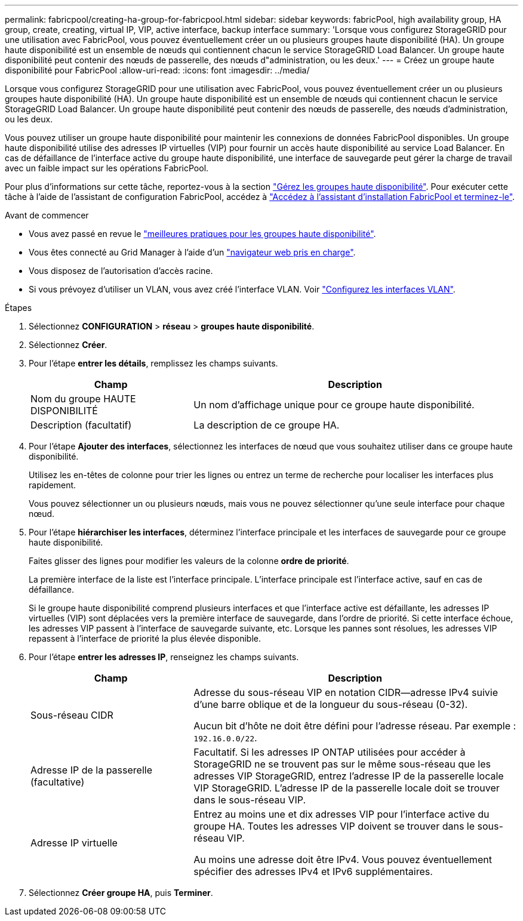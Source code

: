 ---
permalink: fabricpool/creating-ha-group-for-fabricpool.html 
sidebar: sidebar 
keywords: fabricPool, high availability group, HA group, create, creating, virtual IP, VIP, active interface, backup interface 
summary: 'Lorsque vous configurez StorageGRID pour une utilisation avec FabricPool, vous pouvez éventuellement créer un ou plusieurs groupes haute disponibilité (HA). Un groupe haute disponibilité est un ensemble de nœuds qui contiennent chacun le service StorageGRID Load Balancer. Un groupe haute disponibilité peut contenir des nœuds de passerelle, des nœuds d"administration, ou les deux.' 
---
= Créez un groupe haute disponibilité pour FabricPool
:allow-uri-read: 
:icons: font
:imagesdir: ../media/


[role="lead"]
Lorsque vous configurez StorageGRID pour une utilisation avec FabricPool, vous pouvez éventuellement créer un ou plusieurs groupes haute disponibilité (HA). Un groupe haute disponibilité est un ensemble de nœuds qui contiennent chacun le service StorageGRID Load Balancer. Un groupe haute disponibilité peut contenir des nœuds de passerelle, des nœuds d'administration, ou les deux.

Vous pouvez utiliser un groupe haute disponibilité pour maintenir les connexions de données FabricPool disponibles. Un groupe haute disponibilité utilise des adresses IP virtuelles (VIP) pour fournir un accès haute disponibilité au service Load Balancer. En cas de défaillance de l'interface active du groupe haute disponibilité, une interface de sauvegarde peut gérer la charge de travail avec un faible impact sur les opérations FabricPool.

Pour plus d'informations sur cette tâche, reportez-vous à la section link:../admin/managing-high-availability-groups.html["Gérez les groupes haute disponibilité"]. Pour exécuter cette tâche à l'aide de l'assistant de configuration FabricPool, accédez à link:use-fabricpool-setup-wizard-steps.html["Accédez à l'assistant d'installation FabricPool et terminez-le"].

.Avant de commencer
* Vous avez passé en revue le link:best-practices-for-high-availability-groups.html["meilleures pratiques pour les groupes haute disponibilité"].
* Vous êtes connecté au Grid Manager à l'aide d'un link:../admin/web-browser-requirements.html["navigateur web pris en charge"].
* Vous disposez de l'autorisation d'accès racine.
* Si vous prévoyez d'utiliser un VLAN, vous avez créé l'interface VLAN. Voir link:../admin/configure-vlan-interfaces.html["Configurez les interfaces VLAN"].


.Étapes
. Sélectionnez *CONFIGURATION* > *réseau* > *groupes haute disponibilité*.
. Sélectionnez *Créer*.
. Pour l'étape *entrer les détails*, remplissez les champs suivants.
+
[cols="1a,2a"]
|===
| Champ | Description 


 a| 
Nom du groupe HAUTE DISPONIBILITÉ
 a| 
Un nom d'affichage unique pour ce groupe haute disponibilité.



 a| 
Description (facultatif)
 a| 
La description de ce groupe HA.

|===
. Pour l'étape *Ajouter des interfaces*, sélectionnez les interfaces de nœud que vous souhaitez utiliser dans ce groupe haute disponibilité.
+
Utilisez les en-têtes de colonne pour trier les lignes ou entrez un terme de recherche pour localiser les interfaces plus rapidement.

+
Vous pouvez sélectionner un ou plusieurs nœuds, mais vous ne pouvez sélectionner qu'une seule interface pour chaque nœud.

. Pour l'étape *hiérarchiser les interfaces*, déterminez l'interface principale et les interfaces de sauvegarde pour ce groupe haute disponibilité.
+
Faites glisser des lignes pour modifier les valeurs de la colonne *ordre de priorité*.

+
La première interface de la liste est l'interface principale. L'interface principale est l'interface active, sauf en cas de défaillance.

+
Si le groupe haute disponibilité comprend plusieurs interfaces et que l'interface active est défaillante, les adresses IP virtuelles (VIP) sont déplacées vers la première interface de sauvegarde, dans l'ordre de priorité. Si cette interface échoue, les adresses VIP passent à l'interface de sauvegarde suivante, etc. Lorsque les pannes sont résolues, les adresses VIP repassent à l'interface de priorité la plus élevée disponible.

. Pour l'étape *entrer les adresses IP*, renseignez les champs suivants.
+
[cols="1a,2a"]
|===
| Champ | Description 


 a| 
Sous-réseau CIDR
 a| 
Adresse du sous-réseau VIP en notation CIDR&#8212;adresse IPv4 suivie d'une barre oblique et de la longueur du sous-réseau (0-32).

Aucun bit d'hôte ne doit être défini pour l'adresse réseau. Par exemple : `192.16.0.0/22`.



 a| 
Adresse IP de la passerelle (facultative)
 a| 
Facultatif. Si les adresses IP ONTAP utilisées pour accéder à StorageGRID ne se trouvent pas sur le même sous-réseau que les adresses VIP StorageGRID, entrez l'adresse IP de la passerelle locale VIP StorageGRID. L'adresse IP de la passerelle locale doit se trouver dans le sous-réseau VIP.



 a| 
Adresse IP virtuelle
 a| 
Entrez au moins une et dix adresses VIP pour l'interface active du groupe HA. Toutes les adresses VIP doivent se trouver dans le sous-réseau VIP.

Au moins une adresse doit être IPv4. Vous pouvez éventuellement spécifier des adresses IPv4 et IPv6 supplémentaires.

|===
. Sélectionnez *Créer groupe HA*, puis *Terminer*.

